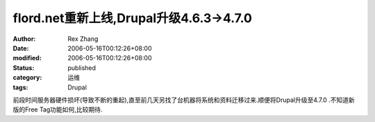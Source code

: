 
flord.net重新上线,Drupal升级4.6.3->4.7.0
####################################################################


:author: Rex Zhang
:date: 2006-05-16T00:12:26+08:00
:modified: 2006-05-16T00:12:26+08:00
:status: published
:category: 运维
:tags: Drupal


前段时间服务器硬件损坏(导致不断的重起),直至前几天另找了台机器将系统和资料迁移过来.顺便将Drupal升级至4.7.0 .不知道新版的Free Tag功能如何,比较期待.
